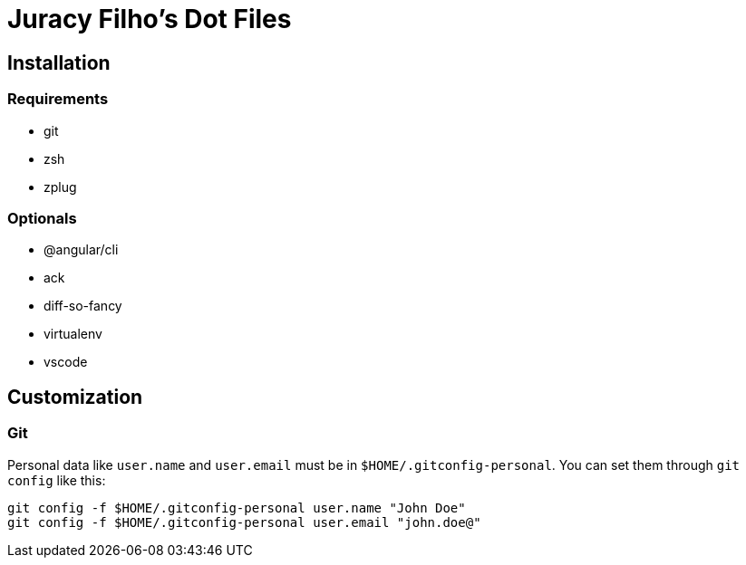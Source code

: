 Juracy Filho's Dot Files
========================

== Installation

=== Requirements

* git
* zsh
* zplug

=== Optionals

* @angular/cli
* ack
* diff-so-fancy
* virtualenv
* vscode

== Customization

=== Git

Personal data like `user.name` and `user.email` must be in `$HOME/.gitconfig-personal`.
You can set them through `git config` like this:

[source, bash]
--
git config -f $HOME/.gitconfig-personal user.name "John Doe"
git config -f $HOME/.gitconfig-personal user.email "john.doe@"
--
